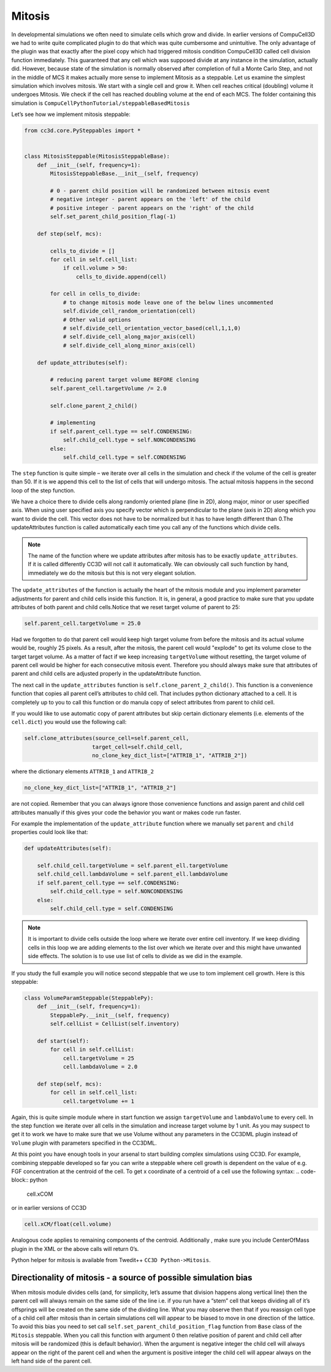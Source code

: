Mitosis
=======

In developmental simulations we often need to simulate cells which grow
and divide. In earlier versions of CompuCell3D we had to write quite
complicated plugin to do that which was quite cumbersome and
unintuitive. The only advantage of the plugin was that exactly after the
pixel copy which had triggered mitosis condition CompuCell3D called cell
division function immediately. This guaranteed that any cell which was
supposed divide at any instance in the simulation, actually did.
However, because state of the simulation is normally observed after
completion of full a Monte Carlo Step, and not in the middle of MCS it
makes actually more sense to implement Mitosis as a steppable. Let us
examine the simplest simulation which involves mitosis. We start with a
single cell and grow it. When cell reaches critical (doubling) volume it
undergoes Mitosis. We check if the cell has reached doubling volume at
the end of each MCS. The folder containing this simulation is
``CompuCellPythonTutorial/steppableBasedMitosis``

Let’s see how we implement mitosis steppable:

.. code-block:: python

    from cc3d.core.PySteppables import *


    class MitosisSteppable(MitosisSteppableBase):
        def __init__(self, frequency=1):
            MitosisSteppableBase.__init__(self, frequency)

            # 0 - parent child position will be randomized between mitosis event
            # negative integer - parent appears on the 'left' of the child
            # positive integer - parent appears on the 'right' of the child
            self.set_parent_child_position_flag(-1)

        def step(self, mcs):

            cells_to_divide = []
            for cell in self.cell_list:
                if cell.volume > 50:
                    cells_to_divide.append(cell)

            for cell in cells_to_divide:
                # to change mitosis mode leave one of the below lines uncommented
                self.divide_cell_random_orientation(cell)
                # Other valid options
                # self.divide_cell_orientation_vector_based(cell,1,1,0)
                # self.divide_cell_along_major_axis(cell)
                # self.divide_cell_along_minor_axis(cell)

        def update_attributes(self):

            # reducing parent target volume BEFORE cloning
            self.parent_cell.targetVolume /= 2.0

            self.clone_parent_2_child()

            # implementing
            if self.parent_cell.type == self.CONDENSING:
                self.child_cell.type = self.NONCONDENSING
            else:
                self.child_cell.type = self.CONDENSING


The ``step`` function is quite simple – we iterate over all cells in the
simulation and check if the volume of the cell is greater than 50. If it
is we append this cell to the list of cells that will undergo mitosis.
The actual mitosis happens in the second loop of the step function.

We have a choice there to divide cells along randomly oriented plane
(line in 2D), along major, minor or user specified axis. When using user
specified axis you specify vector which is perpendicular to the plane
(axis in 2D) along which you want to divide the cell. This vector does
not have to be normalized but it has to have length different than 0.The
updateAttributes function is called automatically each time you call any
of the functions which divide cells.

.. note::

    The name of the function where we update attributes after mitosis has to be exactly ``update_attributes``. If it is called differently CC3D will not call it automatically. We can obviously call such function by hand, immediately we do the mitosis but this is not very elegant solution.

The ``update_attributes`` of the function is actually the heart of the
mitosis module and you implement parameter adjustments for parent and
child cells inside this function. It is, in general, a good practice to
make sure that you update attributes of both parent and child
cells.Notice that we reset target volume of parent to 25:

.. code-block:: python

    self.parent_cell.targetVolume = 25.0

Had we forgotten to do that parent cell would keep high target volume
from before the mitosis and its actual volume would be, roughly 25
pixels. As a result, after the mitosis, the parent cell would "explode"
to get its volume close to the target target volume. As a matter of fact
if we keep increasing ``targetVolume`` without resetting, the target volume
of parent cell would be higher for each consecutive mitosis event.
Therefore you should always make sure that attributes of parent and
child cells are adjusted properly in the updateAttribute function.

The next call in the ``update_attributes`` function is
``self.clone_parent_2_child()``. This function is a convenience function that
copies all parent cell’s attributes to child cell. That includes python
dictionary attached to a cell. It is completely up to you to call this
function or do manula copy of select attributes from parent to child
cell.

If you would like to use automatic copy of parent attributes but skip
certain dictionary elements (i.e. elements of the ``cell.dict``) you would
use the following call:

.. code-block:: python

    self.clone_attributes(source_cell=self.parent_cell,
                         target_cell=self.child_cell,
                         no_clone_key_dict_list=["ATTRIB_1", "ATTRIB_2"])


where the dictionary elements ``ATTRIB_1`` and ``ATTRIB_2``

.. code-block:: python

    no_clone_key_dict_list=["ATTRIB_1", "ATTRIB_2"]

are not copied. Remember that you can always ignore those convenience
functions and assign parent and child cell attributes manually if this
gives your code the behavior you want or makes code run faster.

For example the implementation of the ``update_attribute`` function where we
manually set ``parent`` and ``child`` properties could look like that:

.. code-block:: python

    def updateAttributes(self):

        self.child_cell.targetVolume = self.parent_ell.targetVolume
        self.child_cell.lambdaVolume = self.parent_ell.lambdaVolume
        if self.parent_cell.type == self.CONDENSING:
            self.child_cell.type = self.NONCONDENSING
        else:
            self.child_cell.type = self.CONDENSING

.. note::
    It is important to divide cells outside the loop where we iterate over entire cell inventory. If we keep dividing cells in this loop we are adding elements to the list over which we iterate over and this might have unwanted side effects. The solution is to use use list of cells to divide as we did in the example.

If you study the full example you will notice second steppable that we
use to tom implement cell growth. Here is this steppable:

.. code-block:: python

    class VolumeParamSteppable(SteppablePy):
        def __init__(self, frequency=1):
            SteppablePy.__init__(self, frequency)
            self.cellList = CellList(self.inventory)

        def start(self):
            for cell in self.cellList:
                cell.targetVolume = 25
                cell.lambdaVolume = 2.0

        def step(self, mcs):
            for cell in self.cell_list:
                cell.targetVolume += 1

Again, this is quite simple module where in start function we assign
``targetVolume`` and ``lambdaVolume`` to every cell. In the step function we
iterate over all cells in the simulation and increase target volume by 1
unit. As you may suspect to get it to work we have to make sure that we
use Volume without any parameters in the CC3DML plugin instead of ``Volume``
plugin with parameters specified in the CC3DML.

At this point you have enough tools in your arsenal to start building
complex simulations using CC3D. For example, combining steppable
developed so far you can write a steppable where cell growth is
dependent on the value of e.g. FGF concentration at the centroid of the
cell. To get x coordinate of a centroid of a cell use the following
syntax:
.. code-block:: python

    cell.xCOM

or in earlier versions of CC3D

.. code-block:: python

    cell.xCM/float(cell.volume)

Analogous code applies to remaining components of the centroid.
Additionally , make sure you include CenterOfMass plugin in the XML or
the above calls will return 0’s.

Python helper for mitosis is available from Twedit++ ``CC3D Python->Mitosis``.

Directionality of mitosis - a source of possible simulation bias
-----------------------------------------------------------------

When mitosis module divides cells (and, for simplicity, let’s assume
that division happens along vertical line) then the parent cell will
always remain on the same side of the line i.e. if you run have a “stem”
cell that keeps dividing all of it’s offsprings will be created on the
same side of the dividing line. What you may observe then that if you
reassign cell type of a child cell after mitosis than in certain
simulations cell will appear to be biased to move in one direction of
the lattice. To avoid this bias you need to set call
``self.set_parent_child_position_flag`` function from ``Base`` class of the ``Mitosis``
steppable. When you call this function with argument 0 then relative
position of parent and child cell after mitosis will be randomized (this
is default behavior). When the argument is negative integer the child
cell will always appear on the right of the parent cell and when the
argument is positive integer the child cell will appear always on the
left hand side of the parent cell.
